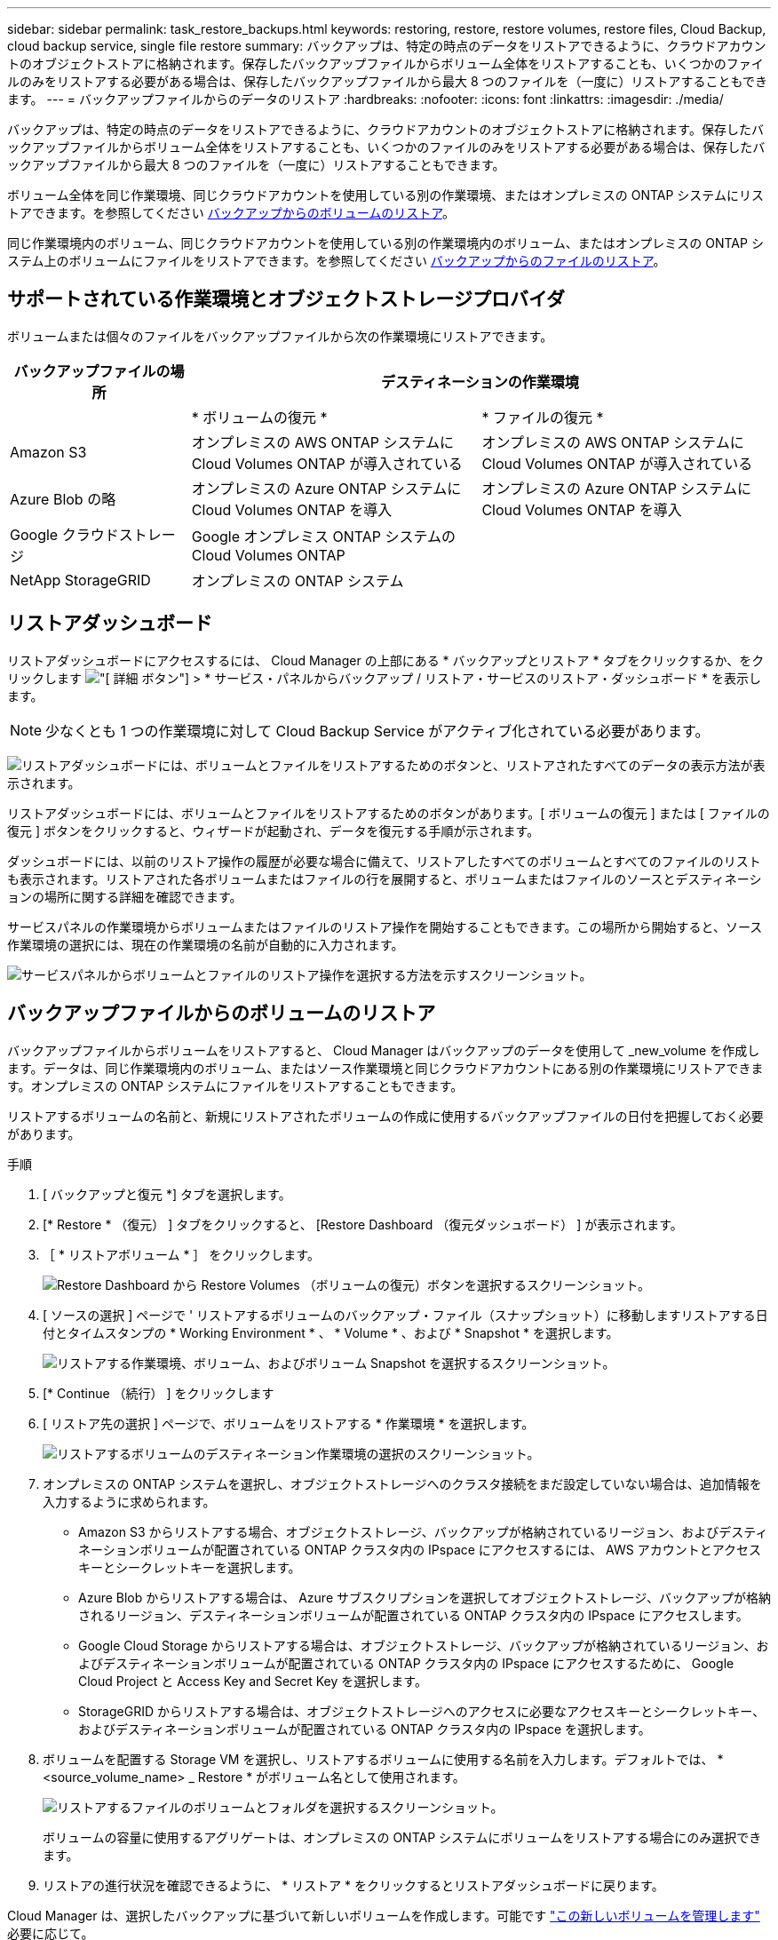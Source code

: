 ---
sidebar: sidebar 
permalink: task_restore_backups.html 
keywords: restoring, restore, restore volumes, restore files, Cloud Backup, cloud backup service, single file restore 
summary: バックアップは、特定の時点のデータをリストアできるように、クラウドアカウントのオブジェクトストアに格納されます。保存したバックアップファイルからボリューム全体をリストアすることも、いくつかのファイルのみをリストアする必要がある場合は、保存したバックアップファイルから最大 8 つのファイルを（一度に）リストアすることもできます。 
---
= バックアップファイルからのデータのリストア
:hardbreaks:
:nofooter: 
:icons: font
:linkattrs: 
:imagesdir: ./media/


[role="lead"]
バックアップは、特定の時点のデータをリストアできるように、クラウドアカウントのオブジェクトストアに格納されます。保存したバックアップファイルからボリューム全体をリストアすることも、いくつかのファイルのみをリストアする必要がある場合は、保存したバックアップファイルから最大 8 つのファイルを（一度に）リストアすることもできます。

ボリューム全体を同じ作業環境、同じクラウドアカウントを使用している別の作業環境、またはオンプレミスの ONTAP システムにリストアできます。を参照してください <<Restoring a volume from a backup file,バックアップからのボリュームのリストア>>。

同じ作業環境内のボリューム、同じクラウドアカウントを使用している別の作業環境内のボリューム、またはオンプレミスの ONTAP システム上のボリュームにファイルをリストアできます。を参照してください <<Restoring files from a backup,バックアップからのファイルのリストア>>。



== サポートされている作業環境とオブジェクトストレージプロバイダ

ボリュームまたは個々のファイルをバックアップファイルから次の作業環境にリストアできます。

[cols="25,40,40"]
|===
| バックアップファイルの場所 2+| デスティネーションの作業環境 


|  | * ボリュームの復元 * | * ファイルの復元 * 


| Amazon S3 | オンプレミスの AWS ONTAP システムに Cloud Volumes ONTAP が導入されている | オンプレミスの AWS ONTAP システムに Cloud Volumes ONTAP が導入されている 


| Azure Blob の略 | オンプレミスの Azure ONTAP システムに Cloud Volumes ONTAP を導入 | オンプレミスの Azure ONTAP システムに Cloud Volumes ONTAP を導入 


| Google クラウドストレージ | Google オンプレミス ONTAP システムの Cloud Volumes ONTAP |  


| NetApp StorageGRID | オンプレミスの ONTAP システム |  
|===


== リストアダッシュボード

リストアダッシュボードにアクセスするには、 Cloud Manager の上部にある * バックアップとリストア * タブをクリックするか、をクリックします image:screenshot_gallery_options.gif["[ 詳細 ] ボタン"] > * サービス・パネルからバックアップ / リストア・サービスのリストア・ダッシュボード * を表示します。


NOTE: 少なくとも 1 つの作業環境に対して Cloud Backup Service がアクティブ化されている必要があります。

image:screenshot_restore_dashboard.png["リストアダッシュボードには、ボリュームとファイルをリストアするためのボタンと、リストアされたすべてのデータの表示方法が表示されます。"]

リストアダッシュボードには、ボリュームとファイルをリストアするためのボタンがあります。[ ボリュームの復元 ] または [ ファイルの復元 ] ボタンをクリックすると、ウィザードが起動され、データを復元する手順が示されます。

ダッシュボードには、以前のリストア操作の履歴が必要な場合に備えて、リストアしたすべてのボリュームとすべてのファイルのリストも表示されます。リストアされた各ボリュームまたはファイルの行を展開すると、ボリュームまたはファイルのソースとデスティネーションの場所に関する詳細を確認できます。

サービスパネルの作業環境からボリュームまたはファイルのリストア操作を開始することもできます。この場所から開始すると、ソース作業環境の選択には、現在の作業環境の名前が自動的に入力されます。

image:screenshot_restore_services_actions.png["サービスパネルからボリュームとファイルのリストア操作を選択する方法を示すスクリーンショット。"]



== バックアップファイルからのボリュームのリストア

バックアップファイルからボリュームをリストアすると、 Cloud Manager はバックアップのデータを使用して _new_volume を作成します。データは、同じ作業環境内のボリューム、またはソース作業環境と同じクラウドアカウントにある別の作業環境にリストアできます。オンプレミスの ONTAP システムにファイルをリストアすることもできます。

リストアするボリュームの名前と、新規にリストアされたボリュームの作成に使用するバックアップファイルの日付を把握しておく必要があります。

.手順
. [ バックアップと復元 *] タブを選択します。
. [* Restore * （復元） ] タブをクリックすると、 [Restore Dashboard （復元ダッシュボード） ] が表示されます。
. ［ * リストアボリューム * ］ をクリックします。
+
image:screenshot_restore_volume_selection.png["Restore Dashboard から Restore Volumes （ボリュームの復元）ボタンを選択するスクリーンショット。"]

. [ ソースの選択 ] ページで ' リストアするボリュームのバックアップ・ファイル（スナップショット）に移動しますリストアする日付とタイムスタンプの * Working Environment * 、 * Volume * 、および * Snapshot * を選択します。
+
image:screenshot_restore_select_volume_snapshot.png["リストアする作業環境、ボリューム、およびボリューム Snapshot を選択するスクリーンショット。"]

. [* Continue （続行） ] をクリックします
. [ リストア先の選択 ] ページで、ボリュームをリストアする * 作業環境 * を選択します。
+
image:screenshot_restore_select_work_env_volume.png["リストアするボリュームのデスティネーション作業環境の選択のスクリーンショット。"]

. オンプレミスの ONTAP システムを選択し、オブジェクトストレージへのクラスタ接続をまだ設定していない場合は、追加情報を入力するように求められます。
+
** Amazon S3 からリストアする場合、オブジェクトストレージ、バックアップが格納されているリージョン、およびデスティネーションボリュームが配置されている ONTAP クラスタ内の IPspace にアクセスするには、 AWS アカウントとアクセスキーとシークレットキーを選択します。
** Azure Blob からリストアする場合は、 Azure サブスクリプションを選択してオブジェクトストレージ、バックアップが格納されるリージョン、デスティネーションボリュームが配置されている ONTAP クラスタ内の IPspace にアクセスします。
** Google Cloud Storage からリストアする場合は、オブジェクトストレージ、バックアップが格納されているリージョン、およびデスティネーションボリュームが配置されている ONTAP クラスタ内の IPspace にアクセスするために、 Google Cloud Project と Access Key and Secret Key を選択します。
** StorageGRID からリストアする場合は、オブジェクトストレージへのアクセスに必要なアクセスキーとシークレットキー、およびデスティネーションボリュームが配置されている ONTAP クラスタ内の IPspace を選択します。


. ボリュームを配置する Storage VM を選択し、リストアするボリュームに使用する名前を入力します。デフォルトでは、 * <source_volume_name> _ Restore * がボリューム名として使用されます。
+
image:screenshot_restore_new_vol_name.png["リストアするファイルのボリュームとフォルダを選択するスクリーンショット。"]

+
ボリュームの容量に使用するアグリゲートは、オンプレミスの ONTAP システムにボリュームをリストアする場合にのみ選択できます。

. リストアの進行状況を確認できるように、 * リストア * をクリックするとリストアダッシュボードに戻ります。


Cloud Manager は、選択したバックアップに基づいて新しいボリュームを作成します。可能です link:task_managing_storage.html#managing-existing-volumes["この新しいボリュームを管理します"^] 必要に応じて。



== バックアップからのファイルのリストア

ボリュームから数個のファイルのみをリストアする必要がある場合は、ボリューム全体をリストアする代わりに、個々のファイルをリストアすることもできます。同じ作業環境内のボリューム、または同じクラウドアカウントを使用している別の作業環境にファイルをリストアできます。オンプレミスの ONTAP システムにファイルをリストアすることもできます。

バックアップファイル内のボリュームから一度に最大 8 個のファイルをリストアできます。選択したデスティネーションボリュームにすべてのファイルがリストアされます。8 個以上のファイルをリストアする必要がある場合は、リストアプロセスをもう一度実行できます。

ファイルリストア処理を実行するには、 Cloud Volumes ONTAP またはオンプレミスの ONTAP システムで ONTAP のバージョンが 9.6 以降である必要があります。


NOTE: バックアップファイルから個々のファイルをリストアする場合は、別のリストアインスタンス / 仮想マシンを使用します。を参照してください link:task_backup_to_s3.html#requirements["AWS の要件"] または link:task_backup_to_azure.html#requirements["Azure の要件"] 環境の準備状況を確認



=== ファイルのリストアプロセス

プロセスは次のようになります。

. ボリュームから 1 つ以上のファイルを復元する場合は、 * リストア * タブをクリックし、 * ファイルの復元 * をクリックして、ファイルが存在するバックアップファイル（またはファイル）を選択します。
. Restore インスタンスが起動し、バックアップファイル内に存在するフォルダとファイルが表示されます。
+
* 注：リストアインスタンスは、ファイルを初めてリストアするときにクラウドプロバイダの環境に導入されます。

. バックアップからリストアするファイル（複数可）を選択します。
. ファイル（作業環境、ボリューム、およびフォルダ）をリストアする場所を選択し、 * リストア * をクリックします。
. ファイルがリストアされ、リストアインスタンスがシャットダウンされて、一定時間非アクティブになったあとのコストが削減されます。




=== バックアップファイルからの単一ファイルのリストア

ボリュームバックアップからボリュームに最大 8 つのファイルをリストアする手順は、次のとおりです。ボリュームの名前と、ファイルのリストアに使用するバックアップファイルの日付を確認しておく必要があります。この機能では、ライブブラウズを使用して、バックアップファイル内のディレクトリとファイルのリストを表示できます。

バックアップファイルは NetApp Snapshot テクノロジを使用して作成されるため、 UI の中の表現では、各バックアップファイルに「 snapshot 」が呼び出されます。

次のビデオでは、 1 つのファイルをリストアする手順を簡単に紹介します。

video::ROAY6gPL9N0[youtube, width=848,height=480]

NOTE: ソースおよびデスティネーションの ONTAP システムで ONTAP のバージョンが 9.6 以降である必要があります。

.手順
. [ バックアップと復元 *] タブを選択します。
. [* Restore * （復元） ] タブをクリックすると、 [Restore Dashboard （復元ダッシュボード） ] が表示されます。
. [ ファイルの復元 *] ボタンをクリックします。
+
image:screenshot_restore_files_selection.png["Restore Dashboard から Restore Volumes （ボリュームの復元）ボタンを選択するスクリーンショット。"]

. [ ソースの選択 ] ページで ' リストアするファイルを含むボリュームのバックアップ・ファイル（スナップショット）に移動しますファイルのリストア元の日付とタイムスタンプが指定された * Working Environment * 、 * Volume * 、および * Snapshot * を選択します。
+
image:screenshot_restore_select_source.png["リストアするファイルのボリュームと Snapshot を選択するスクリーンショット。"]

. [* Continue （続行） ] をクリックすると、リストアインスタンスが開始されます。数分後、リストアインスタンスによってボリューム Snapshot のフォルダとファイルのリストが表示されます。
+
* 注：リストアインスタンスは、ファイルを初めてリストアするときにクラウドプロバイダの環境に導入されるため、初回のリストアには数分かかることがあります。

+
image:screenshot_restore_select_files.png["リストアするファイルに移動できるように、ファイルの選択ページのスクリーンショット。"]

. _ ファイルの選択 _ ページで、復元するファイルを選択し、 * 続行 * をクリックします。
+
** 検索アイコンをクリックしてファイル名を入力すると、そのファイルに直接移動できます。
** ファイル名が表示されている場合は、そのファイル名をクリックします。
** を使用して、フォルダ内の下位レベルに移動できます image:button_subfolder.png[""] ボタンをクリックして、ファイルを検索します。
+
ファイルを選択すると、ページの左側に追加され、選択済みのファイルが表示されます。必要に応じて、ファイル名の横にある * x * をクリックすると、このリストからファイルを削除できます。



. 保存先の選択ページで、ファイルを復元する * 作業環境 * を選択します。
+
image:screenshot_restore_select_work_env.png["リストアするファイルのデスティネーション作業環境の選択のスクリーンショット。"]

+
オンプレミスクラスタを選択し、オブジェクトストレージへのクラスタ接続をまだ設定していない場合は、追加情報を入力するように求められます。

+
** Amazon S3 からリストアする場合は、デスティネーションボリュームが配置されている ONTAP クラスタの IPspace と、オブジェクトストレージへのアクセスに必要な AWS Access Key および Secret Key を入力します。
** Azure Blob からリストアする場合は、デスティネーションボリュームが配置されている ONTAP クラスタ内の IPspace を入力します。


. 次に、ファイルを復元する * Volume * と * Folder * を選択します。
+
image:screenshot_restore_select_dest.png["リストアするファイルのボリュームとフォルダを選択するスクリーンショット。"]

+
ファイルを復元する場合は、いくつかのオプションがあります。

+
** 上の図のように、 [ ターゲットフォルダの選択 ] を選択した場合は、次のようになります。
+
*** 任意のフォルダを選択できます。
*** フォルダにカーソルを合わせて、をクリックできます image:button_subfolder.png[""] 行の末尾にあるサブフォルダをドリルダウンし、フォルダを選択します。


** ソースファイルがある場所と同じ宛先作業環境とボリュームを選択した場合は、「ソースフォルダーパスを保持」を選択して、ソース構造内に存在していた同じフォルダーにファイルまたはすべてのファイルを復元できます。同じフォルダとサブフォルダがすべて存在している必要があります。フォルダは作成されません。


. リストアの進行状況を確認できるように、 * リストア * をクリックするとリストアダッシュボードに戻ります。


リストア・インスタンスは、アクティブなときにのみコストが発生するように、一定の非アクティブ期間後にシャットダウンされます。
